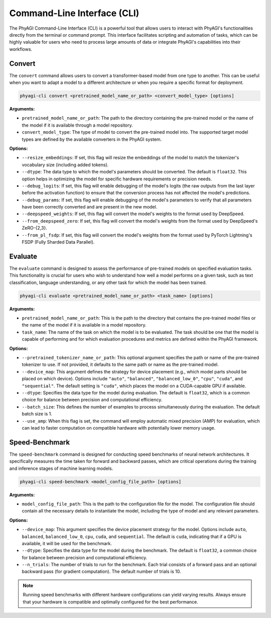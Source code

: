 Command-Line Interface (CLI)
============================

The PhyAGI Command-Line Interface (CLI) is a powerful tool that allows users to interact with PhyAGI's functionalities directly from the terminal or command prompt. This interface facilitates scripting and automation of tasks, which can be highly valuable for users who need to process large amounts of data or integrate PhyAGI's capabilities into their workflows.

Convert
-------

The ``convert`` command allows users to convert a transformer-based model from one type to another. This can be useful when you want to adapt a model to a different architecture or when you require a specific format for deployment.

.. code-block:: bash

    phyagi-cli convert <pretrained_model_name_or_path> <convert_model_type> [options]

**Arguments:**

- ``pretrained_model_name_or_path``: The path to the directory containing the pre-trained model or the name of the model if it is available through a model repository.
- ``convert_model_type``: The type of model to convert the pre-trained model into. The supported target model types are defined by the available converters in the PhyAGI system.

**Options:**

- ``--resize_embeddings``: If set, this flag will resize the embeddings of the model to match the tokenizer's vocabulary size (including added tokens).
- ``--dtype``: The data type to which the model's parameters should be converted. The default is ``float32``. This option helps in optimizing the model for specific hardware requirements or precision needs.
- ``--debug_logits``: If set, this flag will enable debugging of the model's logits (the raw outputs from the last layer before the activation function) to ensure that the conversion process has not affected the model's predictions.
- ``--debug_params``: If set, this flag will enable debugging of the model's parameters to verify that all parameters have been correctly converted and are present in the new model.
- ``--deepspeed_weights``: If set, this flag will convert the model's weights to the format used by DeepSpeed.
- ``--from_deepspeed_zero``: If set, this flag will convert the model's weights from the format used by DeepSpeed's ZeRO-{2,3}.
- ``--from_pl_fsdp``: If set, this flag will convert the model's weights from the format used by PyTorch Lightning's FSDP (Fully Sharded Data Parallel).

Evaluate
--------

The ``evaluate`` command is designed to assess the performance of pre-trained models on specified evaluation tasks. This functionality is crucial for users who wish to understand how well a model performs on a given task, such as text classification, language understanding, or any other task for which the model has been trained.

.. code-block:: bash

    phyagi-cli evaluate <pretrained_model_name_or_path> <task_name> [options]

**Arguments:**

- ``pretrained_model_name_or_path``: This is the path to the directory that contains the pre-trained model files or the name of the model if it is available in a model repository.
- ``task_name``: The name of the task on which the model is to be evaluated. The task should be one that the model is capable of performing and for which evaluation procedures and metrics are defined within the PhyAGI framework.

**Options:**

- ``--pretrained_tokenizer_name_or_path``: This optional argument specifies the path or name of the pre-trained tokenizer to use. If not provided, it defaults to the same path or name as the pre-trained model.
- ``--device_map``: This argument defines the strategy for device placement (e.g., which model parts should be placed on which device). Options include ``"auto"``, ``"balanced"``, ``"balanced_low_0"``, ``"cpu"``, ``"cuda"``, and ``"sequential"``. The default setting is ``"cuda"``, which places the model on a CUDA-capable GPU if available.
- ``--dtype``: Specifies the data type for the model during evaluation. The default is ``float32``, which is a common choice for balance between precision and computational efficiency.
- ``--batch_size``: This defines the number of examples to process simultaneously during the evaluation. The default batch size is 1.
- ``--use_amp``: When this flag is set, the command will employ automatic mixed precision (AMP) for evaluation, which can lead to faster computation on compatible hardware with potentially lower memory usage.

Speed-Benchmark
---------------

The ``speed-benchmark`` command is designed for conducting speed benchmarks of neural network architectures. It specifically measures the time taken for forward and backward passes, which are critical operations during the training and inference stages of machine learning models.

.. code-block:: bash

    phyagi-cli speed-benchmark <model_config_file_path> [options]

**Arguments:**

- ``model_config_file_path``: This is the path to the configuration file for the model. The configuration file should contain all the necessary details to instantiate the model, including the type of model and any relevant parameters.

**Options:**

- ``--device_map``: This argument specifies the device placement strategy for the model. Options include ``auto``, ``balanced``, ``balanced_low_0``, ``cpu``, ``cuda``, and ``sequential``. The default is ``cuda``, indicating that if a GPU is available, it will be used for the benchmark.
- ``--dtype``: Specifies the data type for the model during the benchmark. The default is ``float32``, a common choice for balance between precision and computational efficiency.
- ``--n_trials``: The number of trials to run for the benchmark. Each trial consists of a forward pass and an optional backward pass (for gradient computation). The default number of trials is 10.

.. note::

    Running speed benchmarks with different hardware configurations can yield varying results. Always ensure that your hardware is compatible and optimally configured for the best performance.